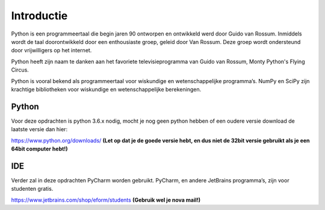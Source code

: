 *******
Introductie
*******

Python is een programmeertaal die begin jaren 90 ontworpen en ontwikkeld werd door Guido van Rossum. Inmiddels wordt de taal doorontwikkeld door een enthousiaste groep, geleid door Van Rossum. Deze groep wordt ondersteund door vrijwilligers op het internet.

Python heeft zijn naam te danken aan het favoriete televisieprogramma van Guido van Rossum, Monty Python's Flying Circus.

Python is vooral bekend als programmeertaal voor wiskundige en wetenschappelijke programma’s. NumPy en SciPy zijn krachtige bibliotheken voor wiskundige en wetenschappelijke berekeningen.


Python
------
Voor deze opdrachten is python 3.6.x nodig, mocht je nog geen python hebben of een oudere versie download de laatste versie dan hier:

https://www.python.org/downloads/
**(Let op dat je de goede versie hebt, en dus niet de 32bit versie gebruikt als je een 64bit computer hebt!)**


IDE
-----
Verder zal in deze opdrachten PyCharm worden gebruikt. PyCharm, en andere JetBrains programma’s, zijn voor studenten gratis.

https://www.jetbrains.com/shop/eform/students
**(Gebruik wel je nova mail!)**
